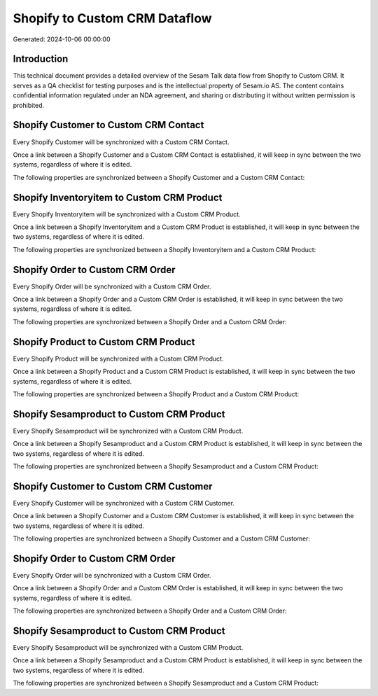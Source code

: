 ==============================
Shopify to Custom CRM Dataflow
==============================

Generated: 2024-10-06 00:00:00

Introduction
------------

This technical document provides a detailed overview of the Sesam Talk data flow from Shopify to Custom CRM. It serves as a QA checklist for testing purposes and is the intellectual property of Sesam.io AS. The content contains confidential information regulated under an NDA agreement, and sharing or distributing it without written permission is prohibited.

Shopify Customer to Custom CRM Contact
--------------------------------------
Every Shopify Customer will be synchronized with a Custom CRM Contact.

Once a link between a Shopify Customer and a Custom CRM Contact is established, it will keep in sync between the two systems, regardless of where it is edited.

The following properties are synchronized between a Shopify Customer and a Custom CRM Contact:

.. list-table::
   :header-rows: 1

   * - Shopify Customer Property
     - Custom CRM Contact Property
     - Custom CRM Data Type


Shopify Inventoryitem to Custom CRM Product
-------------------------------------------
Every Shopify Inventoryitem will be synchronized with a Custom CRM Product.

Once a link between a Shopify Inventoryitem and a Custom CRM Product is established, it will keep in sync between the two systems, regardless of where it is edited.

The following properties are synchronized between a Shopify Inventoryitem and a Custom CRM Product:

.. list-table::
   :header-rows: 1

   * - Shopify Inventoryitem Property
     - Custom CRM Product Property
     - Custom CRM Data Type


Shopify Order to Custom CRM Order
---------------------------------
Every Shopify Order will be synchronized with a Custom CRM Order.

Once a link between a Shopify Order and a Custom CRM Order is established, it will keep in sync between the two systems, regardless of where it is edited.

The following properties are synchronized between a Shopify Order and a Custom CRM Order:

.. list-table::
   :header-rows: 1

   * - Shopify Order Property
     - Custom CRM Order Property
     - Custom CRM Data Type


Shopify Product to Custom CRM Product
-------------------------------------
Every Shopify Product will be synchronized with a Custom CRM Product.

Once a link between a Shopify Product and a Custom CRM Product is established, it will keep in sync between the two systems, regardless of where it is edited.

The following properties are synchronized between a Shopify Product and a Custom CRM Product:

.. list-table::
   :header-rows: 1

   * - Shopify Product Property
     - Custom CRM Product Property
     - Custom CRM Data Type


Shopify Sesamproduct to Custom CRM Product
------------------------------------------
Every Shopify Sesamproduct will be synchronized with a Custom CRM Product.

Once a link between a Shopify Sesamproduct and a Custom CRM Product is established, it will keep in sync between the two systems, regardless of where it is edited.

The following properties are synchronized between a Shopify Sesamproduct and a Custom CRM Product:

.. list-table::
   :header-rows: 1

   * - Shopify Sesamproduct Property
     - Custom CRM Product Property
     - Custom CRM Data Type


Shopify Customer to Custom CRM Customer
---------------------------------------
Every Shopify Customer will be synchronized with a Custom CRM Customer.

Once a link between a Shopify Customer and a Custom CRM Customer is established, it will keep in sync between the two systems, regardless of where it is edited.

The following properties are synchronized between a Shopify Customer and a Custom CRM Customer:

.. list-table::
   :header-rows: 1

   * - Shopify Customer Property
     - Custom CRM Customer Property
     - Custom CRM Data Type


Shopify Order to Custom CRM Order
---------------------------------
Every Shopify Order will be synchronized with a Custom CRM Order.

Once a link between a Shopify Order and a Custom CRM Order is established, it will keep in sync between the two systems, regardless of where it is edited.

The following properties are synchronized between a Shopify Order and a Custom CRM Order:

.. list-table::
   :header-rows: 1

   * - Shopify Order Property
     - Custom CRM Order Property
     - Custom CRM Data Type


Shopify Sesamproduct to Custom CRM Product
------------------------------------------
Every Shopify Sesamproduct will be synchronized with a Custom CRM Product.

Once a link between a Shopify Sesamproduct and a Custom CRM Product is established, it will keep in sync between the two systems, regardless of where it is edited.

The following properties are synchronized between a Shopify Sesamproduct and a Custom CRM Product:

.. list-table::
   :header-rows: 1

   * - Shopify Sesamproduct Property
     - Custom CRM Product Property
     - Custom CRM Data Type

